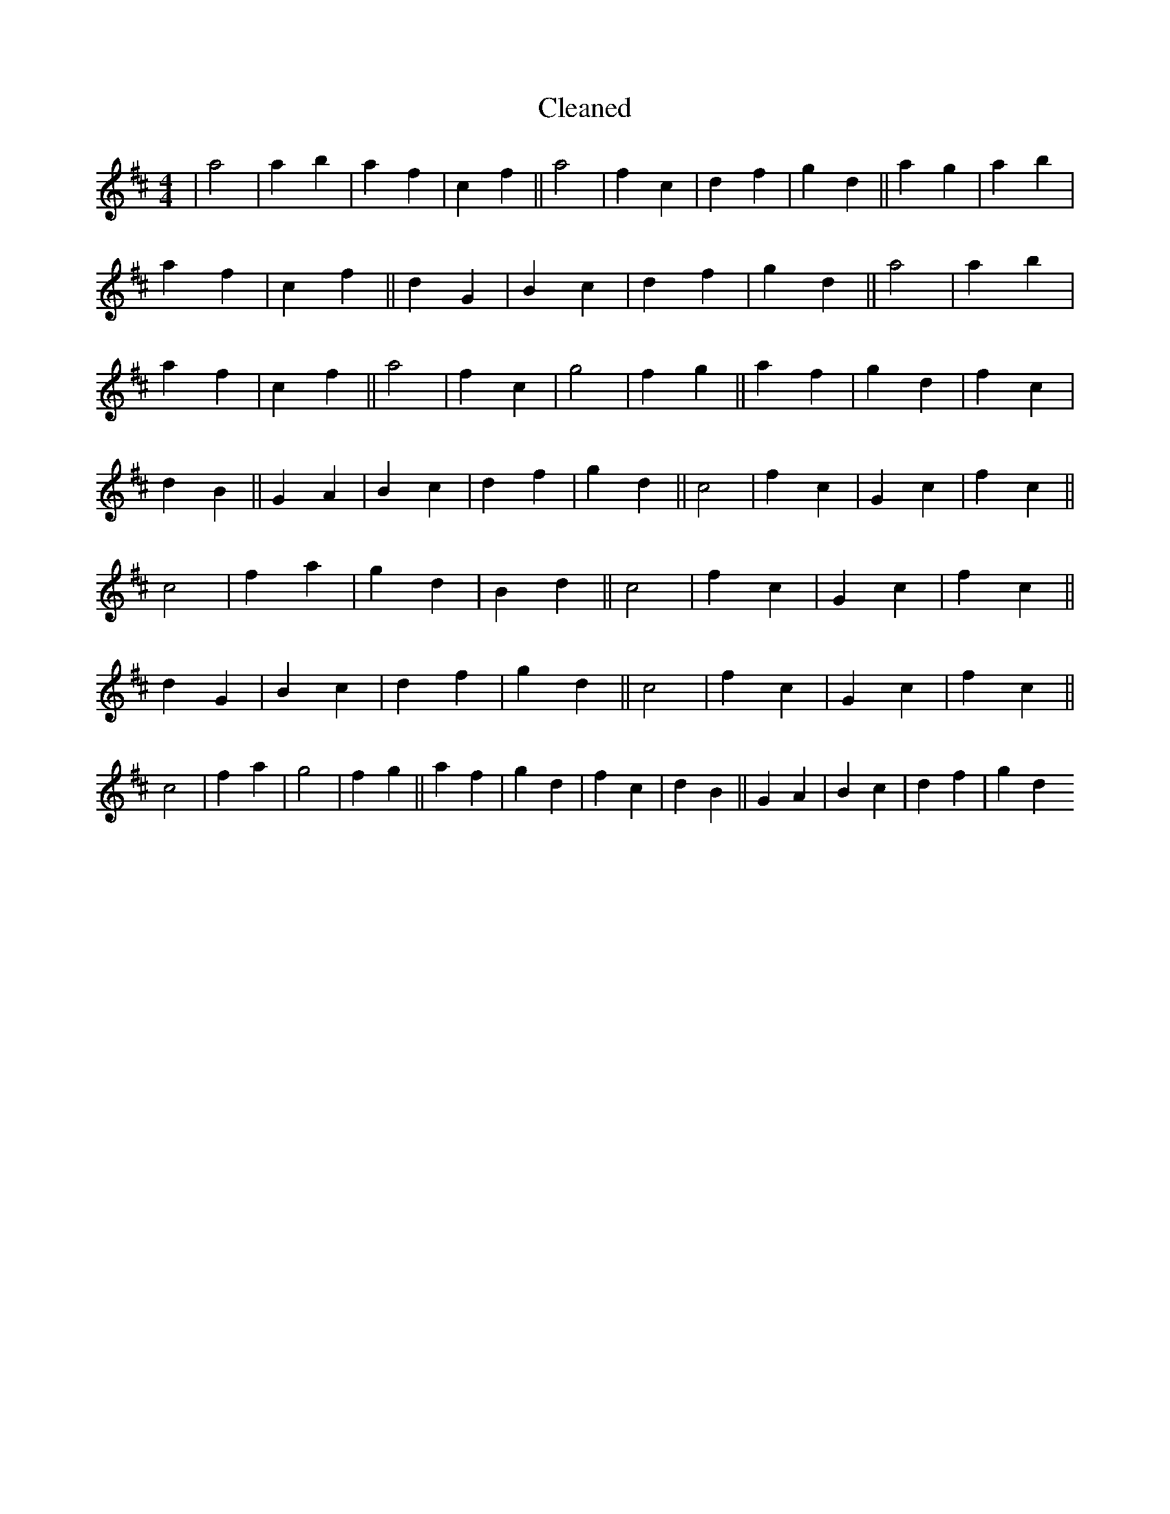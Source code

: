 X:132
T: Cleaned
M:4/4
K: DMaj
|a4|a2b2|a2f2|c2f2||a4|f2c2|d2f2|g2d2||a2g2|a2b2|a2f2|c2f2||d2G2|B2c2|d2f2|g2d2||a4|a2b2|a2f2|c2f2||a4|f2c2|g4|f2g2||a2f2|g2d2|f2c2|d2B2||G2A2|B2c2|d2f2|g2d2||c4|f2c2|G2c2|f2c2||c4|f2a2|g2d2|B2d2||c4|f2c2|G2c2|f2c2||d2G2|B2c2|d2f2|g2d2||c4|f2c2|G2c2|f2c2||c4|f2a2|g4|f2g2||a2f2|g2d2|f2c2|d2B2||G2A2|B2c2|d2f2|g2d2